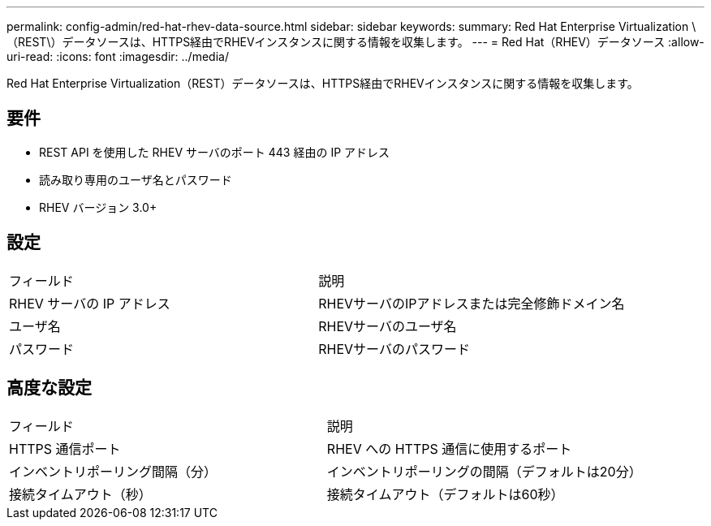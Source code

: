---
permalink: config-admin/red-hat-rhev-data-source.html 
sidebar: sidebar 
keywords:  
summary: Red Hat Enterprise Virtualization \（REST\）データソースは、HTTPS経由でRHEVインスタンスに関する情報を収集します。 
---
= Red Hat（RHEV）データソース
:allow-uri-read: 
:icons: font
:imagesdir: ../media/


[role="lead"]
Red Hat Enterprise Virtualization（REST）データソースは、HTTPS経由でRHEVインスタンスに関する情報を収集します。



== 要件

* REST API を使用した RHEV サーバのポート 443 経由の IP アドレス
* 読み取り専用のユーザ名とパスワード
* RHEV バージョン 3.0+




== 設定

|===


| フィールド | 説明 


 a| 
RHEV サーバの IP アドレス
 a| 
RHEVサーバのIPアドレスまたは完全修飾ドメイン名



 a| 
ユーザ名
 a| 
RHEVサーバのユーザ名



 a| 
パスワード
 a| 
RHEVサーバのパスワード

|===


== 高度な設定

|===


| フィールド | 説明 


 a| 
HTTPS 通信ポート
 a| 
RHEV への HTTPS 通信に使用するポート



 a| 
インベントリポーリング間隔（分）
 a| 
インベントリポーリングの間隔（デフォルトは20分）



 a| 
接続タイムアウト（秒）
 a| 
接続タイムアウト（デフォルトは60秒）

|===